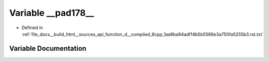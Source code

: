 .. _exhale_variable_function__d____compiled__8cpp__1aa9ba94adf14b5b5566e3a750fa5255b3_8rst_8txt_1a8c938a02af36968b0022d63bd32250c5:

Variable __pad178__
===================

- Defined in :ref:`file_docs__build_html__sources_api_function_d__compiled_8cpp_1aa9ba94adf14b5b5566e3a750fa5255b3.rst.txt`


Variable Documentation
----------------------


.. doxygenvariable:: __pad178__

